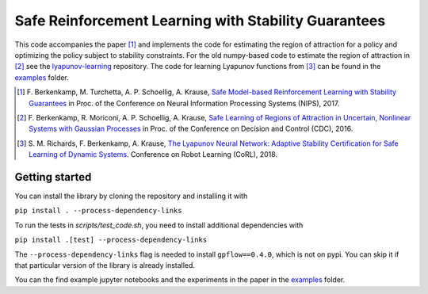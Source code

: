 =====================================================
Safe Reinforcement Learning with Stability Guarantees
=====================================================

.. image:: https://travis-ci.org/befelix/safe_learning.svg?branch=master
    :target: https://travis-ci.org/befelix/safe_learning
    :alt: Build status
.. image:: https://readthedocs.org/projects/safe-learning/badge/?version=latest
    :target: http://safe-learning.readthedocs.io/en/latest/?badge=latest
    :alt: Documentation Status

This code accompanies the paper [1]_ and implements the code for estimating the region of attraction for a policy and optimizing the policy subject to stability constraints. For the old numpy-based code to estimate the region of attraction in [2]_ see the `lyapunov-learning <https://github.com/befelix/lyapunov-learning>`_ repository. The code for learning Lyapunov functions from [3]_ can be found in the `examples <./examples>`_ folder. 

.. [1] F. Berkenkamp, M. Turchetta, A. P. Schoellig, A. Krause,
  `Safe Model-based Reinforcement Learning with Stability Guarantees <http://arxiv.org/abs/1509.01066>`_
  in Proc. of the Conference on Neural Information Processing Systems (NIPS), 2017.
  
.. [2] F. Berkenkamp, R. Moriconi, A. P. Schoellig, A. Krause, 
  `Safe Learning of Regions of Attraction in Uncertain, Nonlinear Systems with Gaussian Processes <http://arxiv.org/abs/1603.04915>`_
  in Proc. of the Conference on Decision and Control (CDC), 2016.
  
.. [3] S. M. Richards, F. Berkenkamp, A. Krause,
  `The Lyapunov Neural Network: Adaptive Stability Certification for Safe Learning of Dynamic Systems <https://arxiv.org/abs/1808.00924>`_. Conference on Robot Learning (CoRL), 2018.

Getting started
---------------

You can install the library by cloning the repository and installing it with

``pip install . --process-dependency-links``

To run the tests in `scripts/test_code.sh`, you need to install additional dependencies with

``pip install .[test] --process-dependency-links``

The ``--process-dependency-links`` flag is needed to install ``gpflow==0.4.0``, which is not on pypi. You can skip it if that particular version of the library is already installed.

You can the find example jupyter notebooks and the experiments in the paper in the `examples <./examples>`_ folder.

